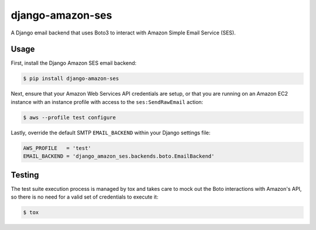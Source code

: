 django-amazon-ses
=================

A Django email backend that uses Boto3 to interact with Amazon Simple Email Service (SES).

Usage
-----

First, install the Django Amazon SES email backend:

.. code:: bash

   $ pip install django-amazon-ses

Next, ensure that your Amazon Web Services API credentials are setup, or that you are running on an Amazon EC2 instance with an instance profile with access to the ``ses:SendRawEmail`` action:

.. code:: bash

   $ aws --profile test configure

Lastly, override the default SMTP ``EMAIL_BACKEND`` within your Django settings file:

.. code:: python

   AWS_PROFILE   = 'test'
   EMAIL_BACKEND = 'django_amazon_ses.backends.boto.EmailBackend'

Testing
-------

The test suite execution process is managed by tox and takes care to mock out the Boto interactions with Amazon's API, so there is no need for a valid set of credentials to execute it:

.. code:: bash

   $ tox

